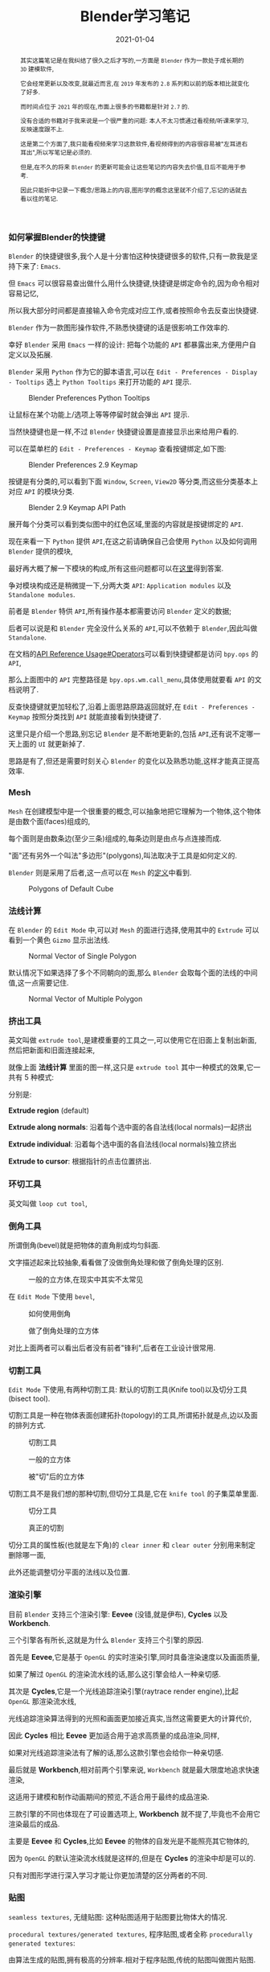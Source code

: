 #+title: Blender学习笔记
#+date: 2021-01-04
#+index: Blender学习笔记
#+tags: Blender
#+HTML_HEAD: <style> div.figure { display: inline-block; } </style>
#+begin_abstract
其实这篇笔记是在我纠结了很久之后才写的,一方面是 =Blender= 作为一款处于成长期的 =3D= 建模软件,

它会经常更新以及改变,就最近而言,在 =2019= 年发布的 =2.8= 系列和以前的版本相比就变化了好多.

而时间点位于 =2021= 年的现在,市面上很多的书籍都是针对 =2.7= 的.

没有合适的书籍对于我来说是一个很严重的问题: 本人不太习惯通过看视频/听课来学习,反映速度跟不上.

这是第二个方面了,我只能看视频来学习这款软件,看视频得到的内容很容易被"左耳进右耳出",所以写笔记是必须的.

但是,在不久的将来 =Blender= 的更新可能会让这些笔记的内容失去价值,日后不能用于参考.

因此只能折中记录一下概念/思路上的内容,图形学的概念这里就不介绍了,忘记的话就去看以往的笔记.

#+end_abstract

*** 如何掌握Blender的快捷键

    =Blender= 的快捷键很多,我个人是十分害怕这种快捷键很多的软件,只有一款我是坚持下来了: =Emacs=.

    但 =Emacs= 可以很容易查出做什么用什么快捷键,快捷键是绑定命令的,因为命令相对容易记忆,

    所以我大部分时间都是直接输入命令完成对应工作,或者按照命令去反查出快捷键.

    =Blender= 作为一款图形操作软件,不熟悉快捷键的话是很影响工作效率的.

    幸好 =Blender= 采用 =Emacs= 一样的设计: 把每个功能的 =API= 都暴露出来,方便用户自定义以及拓展.

    =Blender= 采用 =Python= 作为它的脚本语言,可以在 =Edit - Preferences - Display - Tooltips= 选上 =Python Tooltips= 来打开功能的 =API= 提示.

    #+CAPTION: Blender Preferences Python Tooltips
    [[../../../files/blender-preferences-2.9-pytooltips.png]]

    让鼠标在某个功能上/选项上等等停留时就会弹出 =API= 提示.

    当然快捷键也是一样,不过 =Blender= 快捷键设置是直接显示出来给用户看的.

    可以在菜单栏的 =Edit - Preferences - Keymap= 查看按键绑定,如下图:

    #+CAPTION: Blender Preferences 2.9 Keymap
    [[../../../files/blender-preferences-2.9-keymap.png]]

    按键是有分类的,可以看到下面 =Window=, =Screen=, =View2D= 等分类,而这些分类基本上对应 =API= 的模块分类.

    #+CAPTION: Blender 2.9 Keymap API Path
    [[../../../files/blender-2.9-keymap-api-path.png]]

    展开每个分类可以看到类似图中的红色区域,里面的内容就是按键绑定的 =API=.

    现在来看一下 =Python= 提供 =API=,在这之前请确保自己会使用 =Python= 以及如何调用 =Blender= 提供的模块,

    最好再大概了解一下模块的构成,所有这些问题都可以在[[https://docs.blender.org/api/current/index.html][这里]]得到答案.

    争对模块构成还是稍微提一下,分两大类 =API=: =Application modules= 以及 =Standalone modules=.

    前者是 =Blender= 特供 =API=,所有操作基本都需要访问 =Blender= 定义的数据;

    后者可以说是和 =Blender= 完全没什么关系的 =API=,可以不依赖于 =Blender=,因此叫做 =Standalone=.

    在文档的[[https://docs.blender.org/api/current/info_api_reference.html#operators][API Reference Usage#Operators]]可以看到快捷键都是访问 =bpy.ops= 的 =API=,

    那么上面图中的 =API= 完整路径是 =bpy.ops.wm.call_menu=,具体使用就要看 =API= 的文档说明了.

    反查快捷键就更加轻松了,沿着上面思路原路返回就好,在 =Edit - Preferences - Keymap= 按照分类找到 =API= 就能直接看到快捷键了.

    这里只是介绍一个思路,别忘记 =Blender= 是不断地更新的,包括 =API=,还有说不定哪一天上面的 =UI= 就更新掉了.

    思路是有了,但还是需要时刻关心 =Blender= 的变化以及熟悉功能,这样才能真正提高效率.


*** Mesh

    =Mesh= 在创建模型中是一个很重要的概念,可以抽象地把它理解为一个物体,这个物体是由数个面(faces)组成的,

    每个面则是由数条边(至少三条)组成的,每条边则是由点与点连接而成.

    "面"还有另外一个叫法"多边形"(polygons),叫法取决于工具是如何定义的.

    =Blender= 则是采用了后者,这一点可以在 =Mesh= 的[[https://docs.blender.org/api/current/bpy.types.Mesh.html?highlight=polygons#bpy.types.Mesh][定义]]中看到.

    #+CAPTION: Polygons of Default Cube
    [[../../../files/blender-default-cube-polygons.png]]


*** 法线计算

    在 =Blender= 的 =Edit Mode= 中,可以对 =Mesh= 的面进行选择,使用其中的 =Extrude= 可以看到一个黄色 =Gizmo= 显示出法线.

    #+CAPTION: Normal Vector of Single Polygon
    [[../../../files/blender-normal-vector-1.png]]

    默认情况下如果选择了多个不同朝向的面,那么 =Blender= 会取每个面的法线的中间值,这一点需要记住.

    #+CAPTION: Normal Vector of Multiple Polygon
    [[../../../files/blender-normal-vector-2.png]]

*** 挤出工具

    英文叫做 =extrude tool=,是建模重要的工具之一,可以使用它在旧面上复制出新面,然后把新面和旧面连接起来,

    就像上面 *法线计算* 里面的图一样,这只是 =extrude tool= 其中一种模式的效果,它一共有 5 种模式:

    分别是:

    *Extrude region* (default)

    *Extrude along normals*: 沿着每个选中面的各自法线(local normals)一起挤出

    *Extrude individual*: 沿着每个选中面的各自法线(local normals)独立挤出

    *Extrude to cursor*: 根据指针的点击位置挤出.

*** 环切工具

    英文叫做 =loop cut tool=,


*** 倒角工具

    所谓倒角(bevel)就是把物体的直角削成均匀斜面.

    文字描述起来比较抽象,看看做了没做倒角处理和做了倒角处理的区别.

    #+CAPTION: 一般的立方体,在现实中其实不太常见
    [[../../../files/normal-cube.png]]

    在 =Edit Mode= 下使用 =bevel=,

    #+CAPTION: 如何使用倒角
    [[../../../files/how-to-use-bevel-tool.png]]

    #+CAPTION: 做了倒角处理的立方体
    [[../../../files/beveled-cube.png]]

    对比上面两者可以看出后者没有前者"锋利",后者在工业设计很常用.


*** 切割工具

    =Edit Mode= 下使用,有两种切割工具: 默认的切割工具(Knife tool)以及切分工具(bisect tool).

    切割工具是一种在物体表面创建拓扑(topology)的工具,所谓拓扑就是点,边以及面的排列方式.

    #+CAPTION: 切割工具
    [[../../../files/how-to-use-knife-tool.png]]

    #+CAPTION: 一般的立方体
    [[../../../files/normal-cube.png]]

    #+CAPTION: 被"切"后的立方体
    [[../../../files/knifed-cube.png]]

    切割工具不是我们想的那种切割,但切分工具是,它在 =knife tool= 的子集菜单里面.

    #+CAPTION: 切分工具
    [[../../../files/how-to-use-bisect-tool.png]]

    #+CAPTION: 真正的切割
    [[../../../files/bisected-cube.png]]

    切分工具的属性板(也就是左下角)的 =clear inner= 和 =clear outer= 分别用来制定删除哪一面,

    此外还能调整切分平面的法线以及位置.


*** 渲染引擎

    目前 =Blender= 支持三个渲染引擎: *Eevee* (没错,就是伊布), *Cycles* 以及 *Workbench*.

    三个引擎各有所长,这就是为什么 =Blender= 支持三个引擎的原因.

    首先是 *Eevee*,它是基于 =OpenGL= 的实时渲染引擎,同时具备渲染速度以及画面质量,

    如果了解过 =OpenGL= 的渲染流水线的话,那么这引擎会给人一种亲切感.

    其次是 *Cycles*,它是一个光线追踪渲染引擎(raytrace render engine),比起 =OpenGL= 那渲染流水线,

    光线追踪渲染算法得到的光照和画面更加接近真实,当然这需要更大的计算代价,

    因此 *Cycles* 相比 *Eevee* 更加适合用于追求高质量的成品渲染,同样,

    如果对光线追踪渲染法有了解的话,那么这款引擎也会给你一种亲切感.

    最后就是 *Workbench*,相对前两个引擎来说, =Workbench= 就是最大限度地追求快速渲染,

    这适用于建模和制作动画期间的预览,不适合用于最终的成品渲染.

    三款引擎的不同也体现在了可设置选项上, *Workbench* 就不提了,毕竟也不会用它渲染最后的成品.

    主要是 *Eevee* 和 *Cycles*,比如 *Eevee* 的物体的自发光是不能照亮其它物体的,

    因为 =OpenGL= 的默认渲染流水线就是这样的,但是在 *Cycles* 的渲染中却是可以的.

    只有对图形学进行深入学习才能让你更加清楚的区分两者的不同.


*** 贴图

    =seamless textures=, 无缝贴图: 这种贴图适用于贴图要比物体大的情况.

    =procedural textures/generated textures=, 程序贴图,或者全称 =procedurally generated textures=:

    由算法生成的贴图,拥有极高的分辨率.相对于程序贴图,传统的贴图叫做图片贴图.

    按照用途划分,贴图可以分很多种类: 颜色贴图(diffuse/color maps), 高光贴图(specular maps) 和法线贴图(normal maps)等等.

*** 灯光布置

    *三点布光法*: 分别是主光(key light),补光(fill light)以及背光/轮廓光(rim light).

    三个光源中,补光的强度应该是最弱的,强度最高的是背光.
